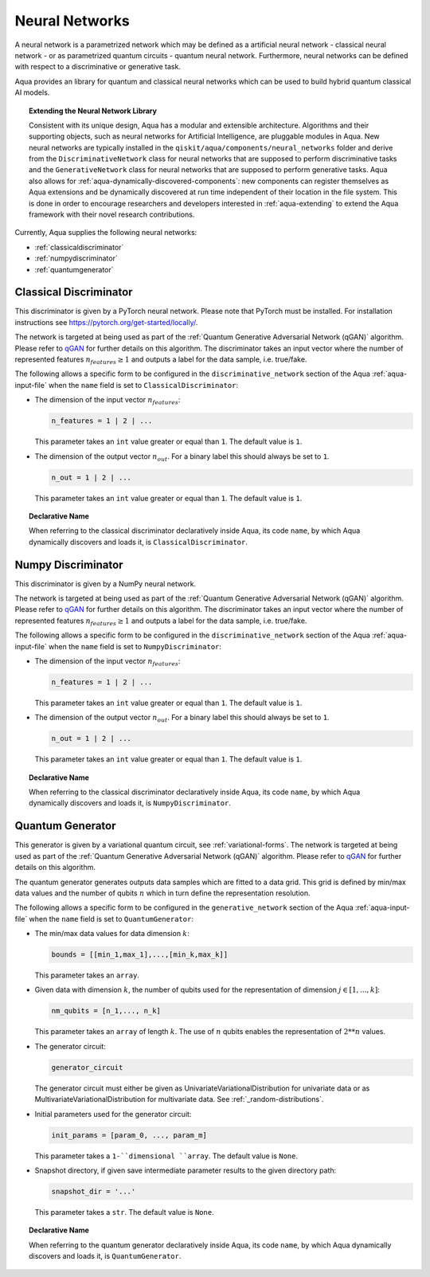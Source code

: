 .. _neural-networks:

===================
Neural Networks
===================

A neural network is a parametrized network which may be defined as a artificial
neural network - classical neural network - or as parametrized quantum circuits
- quantum neural network. Furthermore, neural networks can be defined with respect
to a discriminative or generative task.

Aqua provides an library for quantum and classical neural networks which can be used to
build hybrid quantum classical AI models.

.. topic:: Extending the Neural Network Library

    Consistent with its unique design, Aqua has a modular and extensible architecture.
    Algorithms and their supporting objects, such as neural networks for Artificial Intelligence,
    are pluggable modules in Aqua.  New neural networks are typically installed in the
    ``qiskit/aqua/components/neural_networks`` folder and derive from the ``DiscriminativeNetwork``
    class for neural networks that are supposed to perform discriminative tasks and the
    ``GenerativeNetwork`` class for neural networks that are supposed to perform generative tasks.
    Aqua also allows for :ref:`aqua-dynamically-discovered-components`: new components can
    register themselves as Aqua extensions and be dynamically discovered at run time independent
    of their location in the file system.
    This is done in order to encourage researchers and developers interested in
    :ref:`aqua-extending` to extend the Aqua framework with their novel research contributions.



Currently, Aqua supplies the following neural networks:

- :ref:`classicaldiscriminator`
- :ref:`numpydiscriminator`
- :ref:`quantumgenerator`

.. _classicaldiscriminator:

------------------------
Classical Discriminator
------------------------

This discriminator is given by a PyTorch neural network. Please note that PyTorch must be installed.
For installation instructions see https://pytorch.org/get-started/locally/.

The network is targeted at being used as part of the
:ref:`Quantum Generative Adversarial Network (qGAN)` algorithm.
Please refer to `qGAN <https://arxiv.org/abs/1904.00043>`__  for further details on this algorithm.
The discriminator takes an input vector where the number of represented features
:math:`n_features \geq 1` and outputs a label for the data sample, i.e. true/fake.


The following allows a specific form to be configured in the
``discriminative_network`` section of the Aqua
:ref:`aqua-input-file` when the ``name`` field
is set to ``ClassicalDiscriminator``:

- The dimension of the input vector :math:`n_features`:

  .. code:: python

      n_features = 1 | 2 | ...

  This parameter takes an ``int`` value greater or equal than ``1``.  The default value is ``1``.

- The dimension of the output vector :math:`n_out`. For a binary label this
  should always be set to ``1``.

  .. code:: python

      n_out = 1 | 2 | ...

  This parameter takes an ``int`` value greater or equal than ``1``.  The default value is ``1``.

.. topic:: Declarative Name

   When referring to the classical discriminator declaratively inside Aqua, its code ``name``,
   by which Aqua dynamically discovers and loads it, is ``ClassicalDiscriminator``.

.. _numpydiscriminator:

------------------------
Numpy Discriminator
------------------------

This discriminator is given by a NumPy neural network.


The network is targeted at being used as part of the
:ref:`Quantum Generative Adversarial Network (qGAN)` algorithm.
Please refer to `qGAN <https://arxiv.org/abs/1904.00043>`__  for further details on this algorithm.
The discriminator takes an input vector where the number of represented features
:math:`n_features \geq 1` and outputs a label for the data sample, i.e. true/fake.


The following allows a specific form to be configured in the
``discriminative_network`` section of the Aqua
:ref:`aqua-input-file` when the ``name`` field
is set to ``NumpyDiscriminator``:

- The dimension of the input vector :math:`n_features`:

  .. code:: python

      n_features = 1 | 2 | ...

  This parameter takes an ``int`` value greater or equal than ``1``.  The default value is ``1``.

- The dimension of the output vector :math:`n_out`. For a binary label this
  should always be set to ``1``.

  .. code:: python

      n_out = 1 | 2 | ...

  This parameter takes an ``int`` value greater or equal than ``1``.  The default value is ``1``.

.. topic:: Declarative Name

   When referring to the classical discriminator declaratively inside Aqua,
   its code ``name``, by which Aqua dynamically discovers and loads it, is ``NumpyDiscriminator``.


.. _quantumgenerator:

----------------------
Quantum Generator
----------------------

This generator is given by a variational quantum circuit, see :ref:`variational-forms`.
The network is targeted at being used as part of the
:ref:`Quantum Generative Adversarial Network (qGAN)` algorithm.
Please refer to `qGAN <https://arxiv.org/abs/1904.00043>`__  for further details on this algorithm.

The quantum generator generates outputs data samples which are fitted to a data grid.
This grid is defined by min/max data values and the number of qubits :math:`n` which
in turn define the representation resolution.

The following allows a specific form to be configured in the
``generative_network`` section of the Aqua
:ref:`aqua-input-file` when the ``name`` field
is set to ``QuantumGenerator``:

- The min/max data values for data dimension :math:`k`:

  .. code:: python

      bounds = [[min_1,max_1],...,[min_k,max_k]]

  This parameter takes an ``array``.

- Given data with dimension :math:`k`, the number of qubits used for the
  representation of dimension :math:`j \in [1, ..., k]`:

  .. code:: python

      nm_qubits = [n_1,..., n_k]

  This parameter takes an ``array`` of length :math:`k`. The use
  of :math:`n` qubits enables the representation of :math:`2**n` values.

- The generator circuit:

  .. code:: python

      generator_circuit

  The generator circuit must either be given as UnivariateVariationalDistribution for
  univariate data or as MultivariateVariationalDistribution for multivariate data.
  See :ref:`_random-distributions`.


- Initial parameters used for the generator circuit:

  .. code:: python

      init_params = [param_0, ..., param_m]

  This parameter takes a ``1-``dimensional ``array``. The default value is ``None``.

- Snapshot directory, if given save intermediate parameter results to the given directory path:

  .. code:: python

      snapshot_dir = '...'

  This parameter takes a ``str``. The default value is ``None``.

.. topic:: Declarative Name

   When referring to the quantum generator declaratively inside Aqua,
   its code ``name``, by which Aqua dynamically discovers and loads it, is ``QuantumGenerator``.
